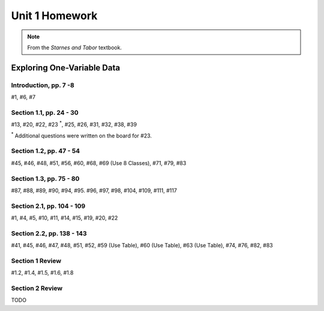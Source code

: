.. _unit_one_homework:

===============
Unit 1 Homework 
===============

.. note:: 
    
    From the *Starnes and Tabor* textbook.

Exploring One-Variable Data
===========================

Introduction, pp. 7 -8
----------------------

#1, #6, #7

Section 1.1, pp. 24 - 30
------------------------

#13, #20, #22, #23 :sup:`*`, #25, #26, #31, #32, #38, #39

:sup:`*` Additional questions were written on the board for #23. 

Section 1.2, pp. 47 - 54
------------------------

#45, #46, #48, #51, #56, #60, #68, #69 (Use 8 Classes), #71, #79, #83

Section 1.3, pp. 75 - 80
------------------------

#87, #88, #89, #90, #94, #95. #96, #97, #98, #104, #109, #111, #117

Section 2.1, pp. 104 - 109
--------------------------

#1, #4, #5, #10, #11, #14, #15, #19, #20, #22

Section 2.2, pp. 138 - 143
--------------------------

#41, #45, #46, #47, #48, #51, #52, #59 (Use Table), #60 (Use Table), #63 (Use Table), #74, #76, #82, #83 

Section 1 Review 
----------------

#1.2, #1.4, #1.5, #1.6, #1.8

Section 2 Review
----------------

TODO 
